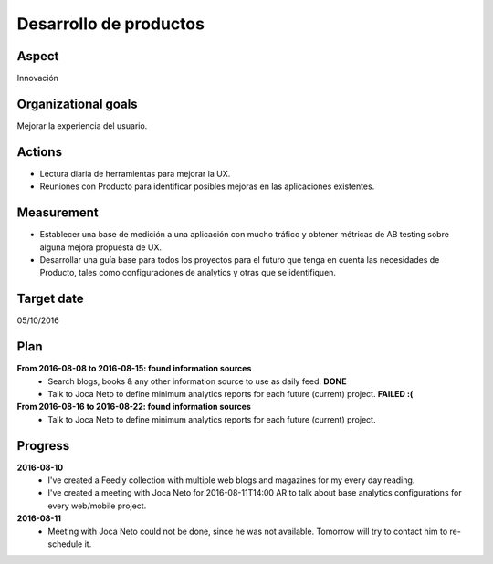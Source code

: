 Desarrollo de productos
=======================

Aspect
------

Innovación

Organizational goals
--------------------

Mejorar la experiencia del usuario.
  
Actions
-------

- Lectura diaria de herramientas para mejorar la UX.
- Reuniones con Producto para identificar posibles mejoras en las
  aplicaciones existentes.

Measurement
-----------

- Establecer una base de medición a una aplicación con mucho tráfico y
  obtener métricas de AB testing sobre alguna mejora propuesta de UX. 
- Desarrollar una guía base para todos los proyectos para el futuro que tenga
  en cuenta las necesidades de Producto, tales como configuraciones de
  analytics y otras que se identifiquen.

Target date
-----------

05/10/2016

Plan
----

**From 2016-08-08 to 2016-08-15: found information sources**
  - Search blogs, books & any other information source to use as daily feed.
    **DONE**
  - Talk to Joca Neto to define minimum analytics reports for each future
    (current) project. **FAILED :(**

**From 2016-08-16 to 2016-08-22: found information sources**
  - Talk to Joca Neto to define minimum analytics reports for each future
    (current) project.

Progress
--------

**2016-08-10**
  - I've created a Feedly collection with multiple web blogs and magazines for
    my every day reading.
  - I've created a meeting with Joca Neto for 2016-08-11T14:00 AR to talk about
    base analytics configurations for every web/mobile project.
    
**2016-08-11**
  - Meeting with Joca Neto could not be done, since he was not available.
    Tomorrow will try to contact him to re-schedule it.
